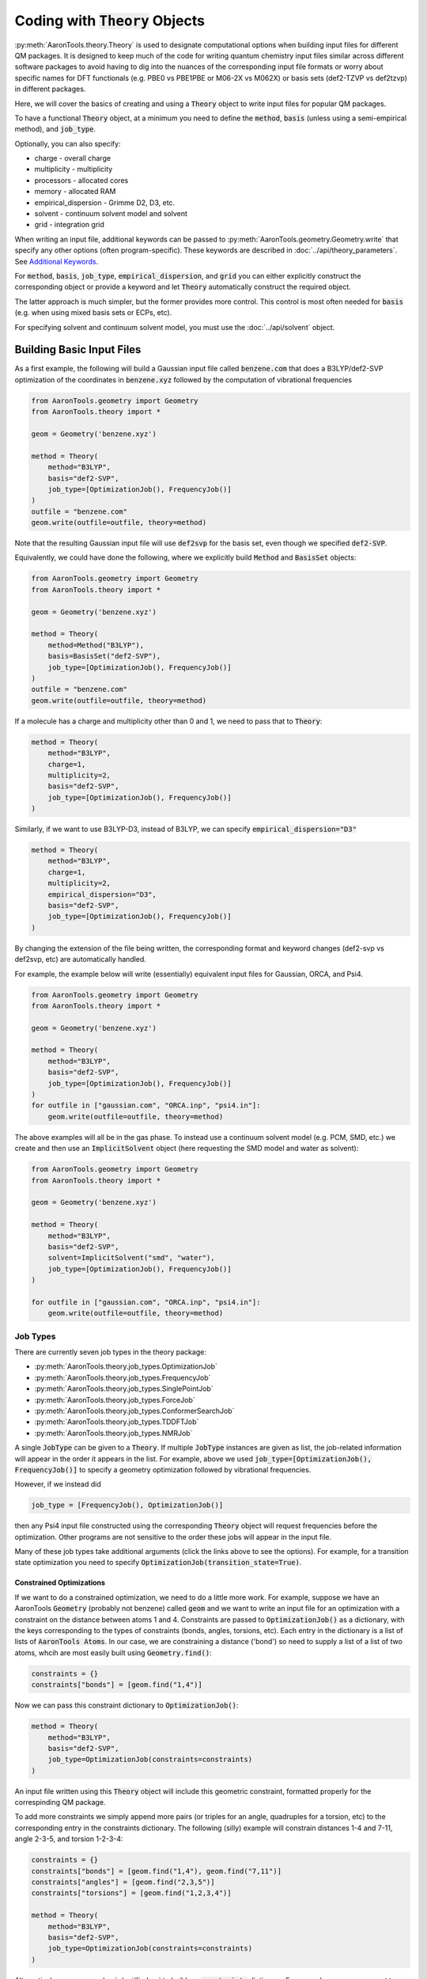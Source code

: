 Coding with :code:`Theory` Objects
==================================

:py:meth:`AaronTools.theory.Theory` is used to designate computational options when building input files for different QM packages.
It is designed to keep much of the code for writing quantum chemistry input files similar across different software packages
to avoid having to dig into the nuances of the corresponding input file formats or worry 
about specific names for DFT functionals (e.g. PBE0 vs PBE1PBE or M06-2X vs M062X) or
basis sets (def2-TZVP vs def2tzvp) in different packages.

Here, we will cover the basics of creating and using a :code:`Theory` object to write
input files for popular QM packages.

To have a functional :code:`Theory` object, at a minimum you  need to define the :code:`method`, :code:`basis`
(unless using a semi-empirical method), and :code:`job_type`.

Optionally, you can also specify:

* charge - overall charge
* multiplicity - multiplicity
* processors - allocated cores
* memory - allocated RAM
* empirical_dispersion - Grimme D2, D3, etc.
* solvent - continuum solvent model and solvent
* grid - integration grid

When writing an input file, additional keywords can be passed to
:py:meth:`AaronTools.geometry.Geometry.write` that specify any other options (often program-specific).
These keywords are described in :doc:`../api/theory_parameters`.
See `Additional Keywords`_.

For :code:`method`, :code:`basis`, :code:`job_type`, :code:`empirical_dispersion`, and :code:`grid`
you can either explicitly construct the corresponding object or provide a keyword and let :code:`Theory`
automatically construct the required object.

The latter approach is much simpler, but the former provides more control.
This control is most often needed for :code:`basis` (e.g. when using mixed basis sets or ECPs, etc).

For specifying solvent and continuum solvent model, you must use the :doc:`../api/solvent` object.


Building Basic Input Files
--------------------------

As a first example, the following will build a Gaussian input file called :code:`benzene.com` that
does a B3LYP/def2-SVP optimization of the coordinates in :code:`benzene.xyz`
followed by the computation of vibrational frequencies

.. code-block:: python

    from AaronTools.geometry import Geometry
    from AaronTools.theory import *
    
    geom = Geometry('benzene.xyz')
    
    method = Theory(
        method="B3LYP", 
        basis="def2-SVP", 
        job_type=[OptimizationJob(), FrequencyJob()]
    )
    outfile = "benzene.com"
    geom.write(outfile=outfile, theory=method)

Note that the resulting Gaussian input file will use :code:`def2svp` for the basis set, even though we specified :code:`def2-SVP`.

Equivalently, we could have done the following, where we explicitly build :code:`Method` and :code:`BasisSet` objects:

.. code-block:: python

    from AaronTools.geometry import Geometry
    from AaronTools.theory import *
    
    geom = Geometry('benzene.xyz')
    
    method = Theory(
        method=Method("B3LYP"),
        basis=BasisSet("def2-SVP"), 
        job_type=[OptimizationJob(), FrequencyJob()]
    )
    outfile = "benzene.com"
    geom.write(outfile=outfile, theory=method)

If a molecule has a charge and multiplicity other than 0 and 1, we need to pass that to :code:`Theory`:

.. code-block:: python

    method = Theory(
        method="B3LYP", 
        charge=1,
        multiplicity=2,
        basis="def2-SVP", 
        job_type=[OptimizationJob(), FrequencyJob()]
    )

Similarly, if we want to use B3LYP-D3, instead of B3LYP, we can specify :code:`empirical_dispersion="D3"`

.. code-block:: python

    method = Theory(
        method="B3LYP", 
        charge=1,
        multiplicity=2,
        empirical_dispersion="D3",
        basis="def2-SVP", 
        job_type=[OptimizationJob(), FrequencyJob()]
    )

By changing the extension of the file being written, the corresponding format
and keyword changes (def2-svp vs def2svp, etc) are automatically handled.

For example, the example below will write (essentially) equivalent
input files for Gaussian, ORCA, and Psi4.

.. code-block:: python

    from AaronTools.geometry import Geometry
    from AaronTools.theory import *
    
    geom = Geometry('benzene.xyz')
    
    method = Theory(
        method="B3LYP", 
        basis="def2-SVP", 
        job_type=[OptimizationJob(), FrequencyJob()]
    )
    for outfile in ["gaussian.com", "ORCA.inp", "psi4.in"]:
        geom.write(outfile=outfile, theory=method)

The above examples will all be in the gas phase.
To instead use a continuum solvent model (e.g. PCM, SMD, etc.) we create and then use an :code:`ImplicitSolvent` object (here requesting the SMD model and water as solvent):

.. code-block:: python

    from AaronTools.geometry import Geometry
    from AaronTools.theory import *
    
    geom = Geometry('benzene.xyz')

    method = Theory(
        method="B3LYP", 
        basis="def2-SVP", 
        solvent=ImplicitSolvent("smd", "water"),
        job_type=[OptimizationJob(), FrequencyJob()]
    )

    for outfile in ["gaussian.com", "ORCA.inp", "psi4.in"]:
        geom.write(outfile=outfile, theory=method)


Job Types
^^^^^^^^^

There are currently seven job types in the theory package:

* :py:meth:`AaronTools.theory.job_types.OptimizationJob`
* :py:meth:`AaronTools.theory.job_types.FrequencyJob`
* :py:meth:`AaronTools.theory.job_types.SinglePointJob`
* :py:meth:`AaronTools.theory.job_types.ForceJob`
* :py:meth:`AaronTools.theory.job_types.ConformerSearchJob`
* :py:meth:`AaronTools.theory.job_types.TDDFTJob`
* :py:meth:`AaronTools.theory.job_types.NMRJob`

A single :code:`JobType` can be given to a :code:`Theory`.
If multiple :code:`JobType` instances are given as list,
the job-related information will appear in the order it appears
in the list.
For example, above we used :code:`job_type=[OptimizationJob(), FrequencyJob()]`
to specify a geometry optimization followed by vibrational frequencies.

However, if we instead did

.. code-block:: python

    job_type = [FrequencyJob(), OptimizationJob()]

then any Psi4 input file constructed using the corresponding :code:`Theory` object will
request frequencies before the optimization.
Other programs are not sensitive to the order these jobs will appear in the input file. 

Many of these job types take additional arguments (click the links above to see the options).
For example, for a transition state optimization you need to specify :code:`OptimizationJob(transition_state=True)`.

Constrained Optimizations
"""""""""""""""""""""""""

If we want to do a constrained optimization, we need to do a little more work.
For example, suppose we have an AaronTools :code:`Geometry` (probably not benzene) called :code:`geom` and we want to write an input file
for an optimization with a constraint on the distance between atoms 1 and 4.
Constraints are passed to :code:`OptimizationJob()` as a dictionary, with the keys corresponding to the types of constraints (bonds, angles, torsions, etc).
Each entry in the dictionary is a list of lists of :code:`AaronTools Atoms`.
In our case, we are constraining a distance ('bond') so need to supply a list of a list of two atoms, whcih are most easily built using :code:`Geometry.find()`:

.. code-block:: python

    constraints = {}
    constraints["bonds"] = [geom.find("1,4")]

Now we can pass this constraint dictionary to :code:`OptimizationJob()`:

.. code-block:: python

    method = Theory(
        method="B3LYP", 
        basis="def2-SVP", 
        job_type=OptimizationJob(constraints=constraints)
    )

An input file written using this :code:`Theory` object will include this geometric constraint, formatted properly for the correspinding QM package.

To add more constraints we simply append more pairs (or triples for an angle, quadruples for a torsion, etc) to the corresponding
entry in the constraints dictionary.
The following (silly) example will constrain distances 1-4 and 7-11, angle 2-3-5, and torsion 1-2-3-4:

.. code-block:: python

    constraints = {}
    constraints["bonds"] = [geom.find("1,4"), geom.find("7,11")]
    constraints["angles"] = [geom.find("2,3,5")]
    constraints["torsions"] = [geom.find("1,2,3,4")]

    method = Theory(
        method="B3LYP", 
        basis="def2-SVP", 
        job_type=OptimizationJob(constraints=constraints)
    )

Alternatively, we can use :doc:`../api/finders` to build our :code:`constraints` dictionary.
For example, suppose we want to optimize the structure of benzene with all C-H bonds frozen.
We could look up the atom numbers for each carbon and the associated H, or we can loop over all H atoms
and use :py:meth:`AaronTools.finders.BondedTo` to figure out the connected C atom:

.. code-block:: python

    from AaronTools.finders import BondedTo
    
    constraints = {}
    constraints["bonds"] = []

    for H in geom.find('H'):
        bondedC = geom.find(BondedTo(H))[0]
        constraints["bonds"].append([bondedC, H])
    
    method = Theory(
        method="B3LYP",
        basis="def2-SVP",
        job_type=OptimizationJob(constraints=constraints)
    )
    


Finer Control
-------------

If you need more control over one or more of these objects you can explicitly define various objects and pass these to :code:`Theory`.
This is most likely to occur for :code:`BasisSet`, for example, when working with mixed basis sets and/or ECPs.

The various objects that can be passed to :code:`Theory` are discussed below.

Method Class
^^^^^^^^^^^^

:py:meth:`AaronTools.theory.Method` is used to keep method keywords
the same across different formats.
As an example:

.. code-block:: python

    from AaronTools.theory import Method
    
    pbe0 = Method("PBE0")

When used to write a Gaussian input file, this :code:`Method` will use the
Gaussian keyword for PBE0 (PBE1PBE).

Method also takes a :code:`is_semiempirical` argument:

.. code-block:: python

    rm1 = Method("RM1", is_semiempirical=True)

For Gaussian and ORCA input files, using a semi-empirical method
will cause basis set information to be omitted.

SAPTMethod
^^^^^^^^^^

:py:meth:`AaronTools.theory.SAPTMethod` is a subclass of :code:`Method` 
that is specific for SAPT jobs. When used to make a Psi4 input file,
the molecule will be split into monomers, which are specified by the
components attribute of the Geometry instance.

.. code-block:: python

    sapt0 = SAPTMethod("sapt0")

See :ref:`python_SAPT_calculations` for an example.

Basis Sets
^^^^^^^^^^

The :py:meth:`AaronTools.theory.BasisSet` object is a collection of
:py:meth:`AaronTools.theory.Basis` and (optionally) :py:meth:`AaronTools.theory.ECP` objects.

The second argument given to each :code:`Basis` determines which elements that basis applies to.
By default, a :code:`Basis` applies to all elements while an :code:`ECP` applies to any transition metal.

For example, suppose we have some Pt carbonyl complex. 
To build a :code:`BasisSet` object for a calculation in which we use LANL2DZ basis set
and ECP on Pt and 6-31G(d) on C and O, we could do

.. code-block:: python

    from AaronTools.theory import Basis, ECP, BasisSet
    basis = BasisSet(
        [
            Basis("6-31G(d)", ["C", "O"]),
            Basis("LANL2DZ", "Pt")
        ],
        [ECP("LANL2DZ")]
    )

Alternatively, we can use :doc:`../api/finders` to automatically build lists of elements:

.. code-block:: python

    from AaronTools.theory import Basis, ECP, BasisSet
    from AaronTools.finders import AnyTransitionMetal, AnyNonTransitionMetal
    
    basis = BasisSet(
        [
            Basis("6-31G(d)", AnyNonTransitionMetal()), 
            Basis("LANL2DZ", AnyTransitionMetal()),
        ], 
        [ECP("LANL2DZ")]
    )

Finally, the :code:`aux_type` keyword is used for ORCA and Psi4 input files to specify
auxiliary basis sets.


.. code-block:: python

    from AaronTools.theory import Basis, ECP, BasisSet
    from AaronTools.finders import AnyTransitionMetal, AnyNonTransitionMetal
    basis = BasisSet(
        [
            Basis("cc-pVTZ", AnyNonTransitionMetal()),
            Basis("cc-pVTZ", AnyNonTransitionMetal(), aux_type='C'),
            Basis("cc-pVTZ-PP", AnyTransitionMetal()),
            Basis("cc-pVTZ-PP", AnyTransitionMetal(), aux_type='C')
        ],
        [ECP("SK-MCDHF-RSC")]
    )

Any of these :code:`BasiSet` objects can then be passed to a :code:`Theory` object.
For example, the following will write a Gaussian input file :code:`TM_complex.com` for an optimization + frequency
job at the M06-2X/6-31G(d)/LANL2DZ level of theory for any transition metal complex in :code:`TM_complex.xyz`: 

.. code-block:: python

    from AaronTools.geometry import Geometry
    from AaronTools.theory import *
    from AaronTools.finders import AnyTransitionMetal, AnyNonTransitionMetal
    
    geom = Geometry('TM_complex.xyz')

    basis = BasisSet(
        [
            Basis("6-31G(d)", AnyNonTransitionMetal()), 
            Basis("LANL2DZ", AnyTransitionMetal()),
        ], 
        [ECP("LANL2DZ")]
    
    method = Theory(
        method="M062X", 
        basis=basis,
        job_type=[OptimizationJob(), FrequencyJob()]
    )
    outfile = "TM_complex.com"
    geom.write(outfile=outfile, theory=method)



Empirical Dispersion
--------------------

:py:meth:`AaronTools.theory.emp_dispersion.EmpiricalDispersion` keeps specifying dispersion
corrections consistent across different input file formats.

.. code-block:: python

    from AaronTools.theory import EmpiricalDispersion
    
    disp = EmpiricalDispersion("Grimme D2")
    
    # The following are equivalent:
    disp = EmpiricalDispersion("Grimme D2")
    disp = EmpiricalDispersion("GD2")
    disp = EmpiricalDispersion("D2")
    disp = EmpiricalDispersion("-D2")

Some dispersion methods are not available in all QM software programs.
Check the :code:`get_gaussian`, :code:`get_orca`, etc. methods of the
:code:`EmpiricalDispersion` class (or the respective manuals) for
acceptable dispersion methods.


Continuum Solvent Model
-----------------------
The :py:meth:`AaronTools.theory.ImplicitSolvent` object is how you request a continuum solvent model
in a :code:`Theory` object:

.. code-block:: python

    from AaronTools.theory import ImplicitSolvent
    
    solvent = ImplicitSolvent("PCM", "toluene")


Integration Grid
----------------

As with other objects in the :code:`AaronTools.theory` package, the
:py:meth:`AaronTools.theory.IntegrationGrid` object is a way to
specify grids in a similar manner across different file formats.

It's important to note that different programs use different types of grids.
This, combined with varied grid pruning algorithms, mean that getting exactly 
equivalent grids in two QM programs is nearly impossible.
If you use a keyword from one program to make an input file for a different program,
:code:`IntegrationGrid` will at least try to specify an equivalent grid.

.. code-block:: python

    from AaronTools.theory import IntegrationGrid
    
    grid = IntegrationGrid("SuperFineGrid")

Gaussian, ORCA, and Psi4 all have different ways of specifying integration grids.
Gaussian and ORCA have grid keywords.
When using an ORCA grid keyword to write a Gaussian input file,
:code:`IntegrationGrid` will try to approximate the ORCA grid's density.
Psi4 specifies grid density by supplying a number of radial and angular points.
Gaussian allows a similar specification.
These can be specified as a string of the format :code:`"(radial, angular)"`.
As an example,

.. code-block::

    grid = IntegrationGrid("(99, 590)")

This grid can be used with Gaussian and Psi4, and should give similar results
(down to grid pruning and other algorithmic differences).
If you're going to write an ORCA input file with this grid,
the number of radial points is set indirectly with the :code:`IntAcc` option.
:code:`IntAcc` will be set for the number of radial points in the 2nd row
of the periodic table.


Additional Keywords
-------------------
Additional program options are often program-specific and are passed to :py:meth:`AaronTools.geometry.Geometry.write` differently depending on the QM package and the location where the additional options are required.
These keywords are described in :doc:`../api/theory_parameters`.

For example, in `Constrained Optimizations`_ we added constraints using the :code:`constraints` option in :code:`OptimizationJob()`.
Alternatively, we can directly write data to the constraints section of a Gaussian input file using :code:`GAUSSIAN_CONSTRAINTS`.
For instance, we can write the constraints from `Constrained Optimizations`_ by modifying the :code:`geom.write` line:

.. code-block:: python

    geom.write(outfile=outfile, theory=method, GAUSSIAN_CONSTRAINTS = "B 1 4 F\nB 7 11 F\nA 1 2 3 F\nD 1 2 3 4 F")

The advantage of building a :code:`constraints` dictionary and passing that to :code:`OptimizationJob()` is that you can more easily switch to a different QM package.

Some of these additional keywords take a dictionary.
:code:`GAUSSIAN_ROUTE` provides a nice example.
As noted above, you can requiest a TS optimization by passing :code:`transition_state=True` to :code:`OptimizationJob()`.
However, what if you also want to include :code:`noeigen` as an option to :code:`opt`?
In other words, by using :code:`transition_state=True` the route section will include :code:`opt=(ts,CalcFC`), but we want to add :code:`noeigen` to the list of :code:`opt` options.
We can do this by defining a dictionary with key :code:`opt` and value :code:`noeigen` and :code:`noeigen` will automatically be added to the list of options under :code:`opt`:

.. code-block:: python

    route = {"opt": "noeigen"}
    geom.write(outfile=outfile, theory=method, GAUSSIAN_ROUTE=route)

For route entries with no options (e.g. :code:`nosym`) you simply provide the key but an empty value:

.. code-block:: python

    route = {"nosym": ""}
    geom.write(outfile=outfile, theory=method, GAUSSIAN_ROUTE=route)

